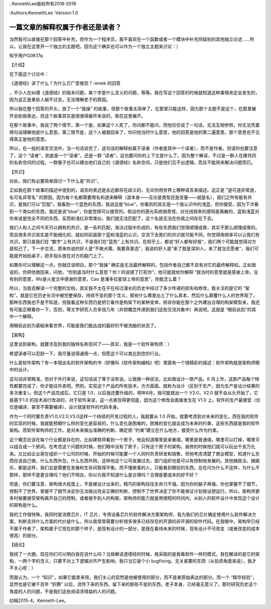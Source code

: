..KennethLee版权所有2018-2019

:Authors:KennethLee
:Version:1.0


一篇文章的解释权属于作者还是读者？
==================================

当然我可以直接在那个回答中补充，但作为一个程序员，我不喜欢在一个函数或者一个模块中补充同级别的其他独立论述……所以，让我在这里开一个独立的主题吧。因为这个确实也可以作为一个独立主题来讨论：）

知乎用户G0K17q

【介绍】

在下面这个讨论中：

《道德经》讲了什么？为什么它广受推崇？-innek
的回答

，不少人在纠缠《道德经》的版本问题，某个字是什么含义的问题，等等。我在写这个回答的时候就知道这种事情肯定会发生的，因为这正是某些人越不过去，无法理解老子的原因。

所以我在整个回答的开头，放了一个“我操”
的故事，但那个故事太简单了。在那里只能这样，因为那个主题不是这个，在那里展开会削弱表达，但这个故事其实是很值得展开来说的，我在这里展开。

在那个故事中，我说了两个情节，第一个是，如果这个人死了，你问都不能问，而他仅仅说了一句话，无法互相参照，你无法凭着两句话理解他是什么意思。第二情节是，这个人被救回来了，你问他当时什么意思，他的回答是他的第二遍意思，那个意思也不见得真正是他的意思。

所以，在一般的语言交流中，当一句话说完了，这句话的解释权属于读者（作者是其中一个读者），而不是作者。但请你也要注意了，这个
“读者”，到底是一个“读者”，还是一群
“读者”，这也要问你的上下文是什么了。因为整个解读，不过是一群人在建共同的名称空间的过程。一群傻子也可以建出他们自己的《道德经》名称空间，只是他们见不出逻辑，而且不能用来解决问题而已。

【共识】

对此，我们有必要简单探讨一下什么是“共识”，

正如我在那个故事的描述中提到的，语言的表述是永远都存在歧义的，无论你用世界上哪种语言来描述。这正是
“道可道非常道，名可名非常名”
的原因。因为每个名都需要用名和道来解释（道本身——无论是类型还是变量——就是名），我们之所有能有共识，是我们可以“匹配”。我看到一个蓝色的东西，我说这是“blue”，你看到的其实是一个我认识中的浅蓝，但你接受，因为下次看到一个类似的东西，我还是说“blue”，你是觉得可以接受的。假设你的感光系统很奇怪，对光线频率的感知是离散的，蓝和浅蓝对你来说是完全不同的东西，反而和浅红非常类似，我们就无法匹配了，这个名就无法在你我之间存在下去。

我们人和人之间今天可以拥有的共识，是一系列匹配，淘汰过程中形成的，有些东西我们觉得顺理成章，其实不那么顺理成章的。而且很多共识其实是不能细化的，就如同前面那个蓝和浅蓝的认识，交流下去我们的共识就可能不同，你觉得用频率可以让我们有共识，那只是我们在
“数字”上有共识，不是我们在“蓝色”
上有共识。在知乎上，都说“好人都有好报”，我们两个可能就觉得对方是知己了，下一步交流，原来你说的好人是“不做犬儒，我要真普选”，我说的好人是“来了就是深圳人，来了就当志愿者”，我们可能就开始拍桌子，把手指头放在对方的脑门上了。

如果你可以理解这一点，你就应该明白，那个“我操”
确实是无法最终解释的，包括作者自己都不具有对它的最终解释权。正如我说的，你把他救回来，问他，“你到底当时什么意思？你丫的说错了打死你”，他可能就给你解释
“我当时的意思就是感谢上帝，没有别的意思，Wo是火星文中感谢的意思，Cao
是潘多拉星球上帝的意思”，你能怎么着？

所以，当我去解读一个完整的文档，其实我不太在乎在经过漫长的历史中经过了多少传递的损失和修改，我关注的是它的
“架构”，就是它在历史长河中被完整保存，持续不变的那个含义，那些什么哪里出土了什么真本，然后什么颠覆什么人的世界观了，那种东西我也不是不知道，但我看这种东西仍是把它看作是构架下的某种变体，除非你能在那个之外建出合理的构架模型来，我还有可能正眼看你一下，否则，等文字研究人员多扭几年（并把概念传递到我们这些交流对象中）再说吧。这就是
“眼前此刻”的其中一个解释。

用眼前此刻为基础来看世界，可能是我们能达成的最好的不被洗脑的状态了。

【架构】

这里谈到架构，就要涉及到我的独特名称空间了——其实，我是一个软件架构师：）

希望读者可以忍耐一下，我尽量说得通用一点，但愿这个可以类比到您的行业。

什么是软件架构？有一本很出名的软件架构的书（好像叫《软件架构编档》吧）里面有一个很精彩的描述：软件架构就是架构师眼中的设计。

这句话非常精准，但对于外行来说，这句话说了等于没有说。让我换一种说法，比如我设计一款产品，6
月上市，这款产品每个特性都要完成了，你才能往外卖吧。然则，实现这个产品的所有技术，方方面面，就称为设计（区别于生产，因为生产是设计结果的多次重复）。但这个产品完成后，它只是
1.0，以后我还要升级的，明年6月，我可能就出一个
V2.0，V2.0
就不会从头开始了，它是基于1.0
的技术进行改进的，对于软件来说，这一点表现得更彻底，因为这个修改会直接发生在
V1.0
上。软件的生产最便宜（仅仅是编译，甚至不需要编译），设计就是软件的代码本身。

作为一个同时要负责V1.0,V2.0,V3.0这样一个持续的开发过程的人，我就要从
1.0
开始，就要考虑到对未来的变化，而在我的软件的实现的时候，我就能预期什么样的变化是容易的，什么变化是困难的，困难的变化就会成为未来的约束，这些东西就是我的软件架构。而软件架构师的工作，是对未来做出准确的判断，确定把
“约束”建立在什么地方，接受什么作为约束。

这个概念应该在每个行业都是存在的，比如建筑师看到一个房子，他会知道哪里是承重墙，哪里是普通墙，哪里可以打掉，哪里可以组合成一个房间。在考虑这个问题的时候，他们眼中没有了房子，只有这个房子的架构，装修的时候他们就可以玩出千变万化来。又比如企业家在组织一个公司的时候，开始的时候可能要一个人同时负责研发和销售，但他考虑清楚了商业模型，知道什么东西应该自己做，什么东西外包，什么东西外购，这样他这个公司发展过去，部门组织也是可以有控制地发展的。其他搞政治，搞娱乐，都是这样，我们总是需要在发展和生存间取得平衡。而不懂做事的人，只能看到眼前的东西，总在问为什么不这样，为什么不那样，那样不是更合理吗？他们不明白，你以为我不知道什么是合理吗？合理是要成本的好不好？

但是，你们要注意，架构很大程度上，不是被设计出来的，精巧的架构往往生命力不强。因为你的脑子再强，你也掌握不了细节，控制不了世界。掌握不了细节决定你无法做出完全正确的判断，控制不了世界决定了你不能保证计划按设想运行。所以，架构师更多时候要接受架构离开自己的控制，或者接手别人的构架。架构师的能力就是用很短的时间内，从别人的软件设计中发现这个设计的架构是什么。

我的工作很特殊，我同时是消费芯片，IT
芯片，专用设备芯片的软件解决方案架构师，我为我们的芯片确定使用什么软件解决方案，判断支持什么方案的代价是什么，所以我常常需要分析很多很多已经存在的开源的非开源的软件代码。在我眼中，架构早已经不属于作者了，架构属于它现在的那个样子，是现有设计的一部分，是我在看待未来的时候，现有设计不可改变（或者改变的成本很高）的部分。

【结论】

我绕了一大圈，现在你们可以明白我在说什么吗？当我解读道德经的时候，我采取的是我看软件一样的模式，我在解读的是它的架构，一两个字的含义，只要不对上下逻辑对齐产生影响，我只当它是个小
bugfixing，无关紧要的东西（从投资角度来说），我才不关心呢：）

而我认为，一个
“知识”，如果它能拿来用，我们关心的显然是他被使用的部分，而不是者原始表达的部分。而一个
“精华经验”，显然也是它被千百年
“折腾”
以后，流传下来的东西，留下来的那些不变的东西，老子本身，已经毫无意义了。那时研究历史这个角度的人的问题，不是我们这些阅读求得益的人的问题。

初稿2015-4。Kenneth-Lee。
